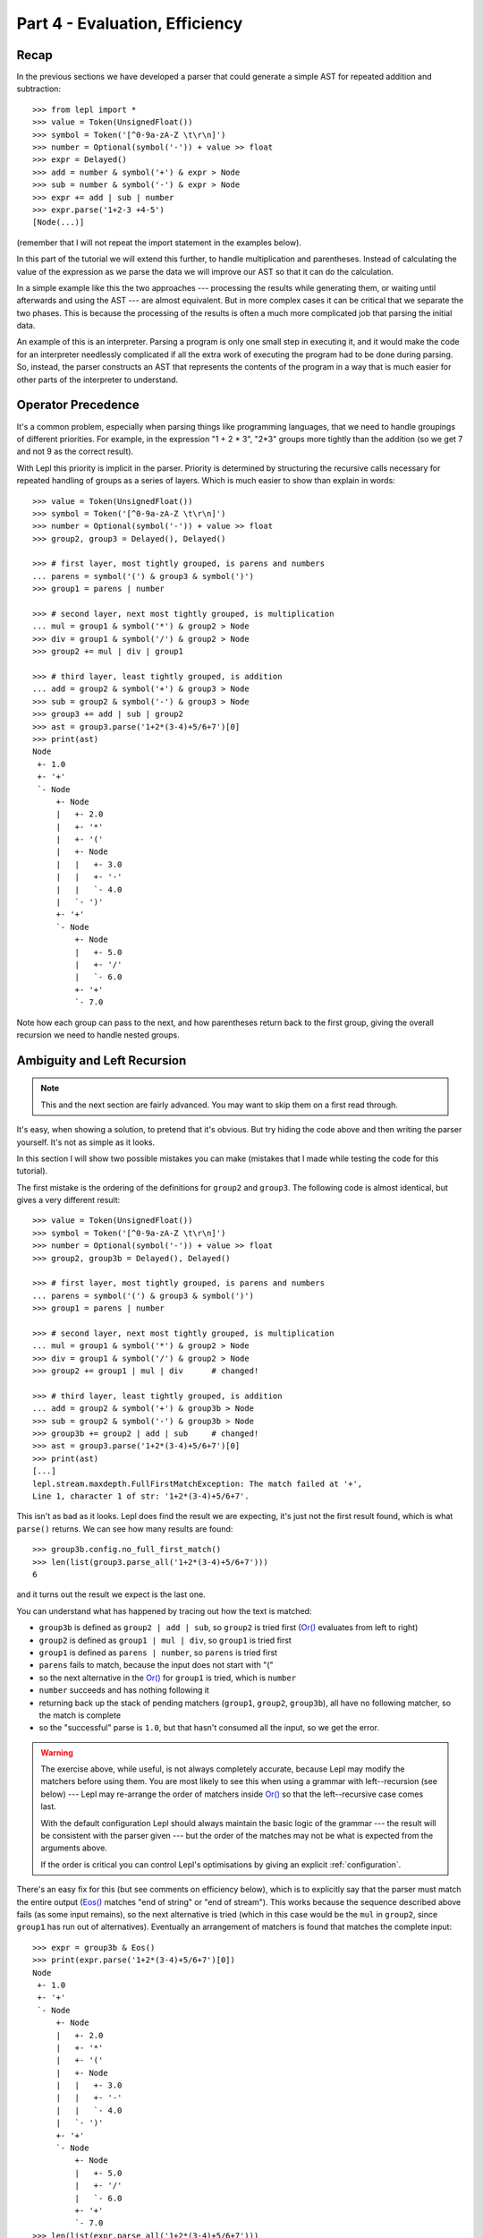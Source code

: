 
Part 4 - Evaluation, Efficiency
===============================

Recap
-----

In the previous sections we have developed a parser that could generate a
simple AST for repeated addition and subtraction::

  >>> from lepl import *
  >>> value = Token(UnsignedFloat())
  >>> symbol = Token('[^0-9a-zA-Z \t\r\n]')
  >>> number = Optional(symbol('-')) + value >> float
  >>> expr = Delayed()
  >>> add = number & symbol('+') & expr > Node
  >>> sub = number & symbol('-') & expr > Node
  >>> expr += add | sub | number
  >>> expr.parse('1+2-3 +4-5')
  [Node(...)]

(remember that I will not repeat the import statement in the examples below).

In this part of the tutorial we will extend this further, to handle
multiplication and parentheses.  Instead of calculating the value of the
expression as we parse the data we will improve our AST so that it can do the
calculation.

In a simple example like this the two approaches --- processing the results
while generating them, or waiting until afterwards and using the AST --- are
almost equivalent.  But in more complex cases it can be critical that we
separate the two phases.  This is because the processing of the results is
often a much more complicated job that parsing the initial data.

An example of this is an interpreter.  Parsing a program is only one small
step in executing it, and it would make the code for an interpreter needlessly
complicated if all the extra work of executing the program had to be done
during parsing.  So, instead, the parser constructs an AST that represents the
contents of the program in a way that is much easier for other parts of the
interpreter to understand.

.. index:: precedence, binding

Operator Precedence
-------------------

It's a common problem, especially when parsing things like programming
languages, that we need to handle groupings of different priorities.  For
example, in the expression "1 + 2 * 3", "2*3" groups more tightly than the
addition (so we get 7 and not 9 as the correct result).

With Lepl this priority is implicit in the parser.  Priority is determined by
structuring the recursive calls necessary for repeated handling of groups as a
series of layers.  Which is much easier to show than explain in words::

  >>> value = Token(UnsignedFloat())
  >>> symbol = Token('[^0-9a-zA-Z \t\r\n]')
  >>> number = Optional(symbol('-')) + value >> float
  >>> group2, group3 = Delayed(), Delayed()

  >>> # first layer, most tightly grouped, is parens and numbers
  ... parens = symbol('(') & group3 & symbol(')')
  >>> group1 = parens | number

  >>> # second layer, next most tightly grouped, is multiplication
  ... mul = group1 & symbol('*') & group2 > Node
  >>> div = group1 & symbol('/') & group2 > Node
  >>> group2 += mul | div | group1

  >>> # third layer, least tightly grouped, is addition
  ... add = group2 & symbol('+') & group3 > Node
  >>> sub = group2 & symbol('-') & group3 > Node
  >>> group3 += add | sub | group2
  >>> ast = group3.parse('1+2*(3-4)+5/6+7')[0]
  >>> print(ast)
  Node
   +- 1.0
   +- '+'
   `- Node
       +- Node
       |   +- 2.0
       |   +- '*'
       |   +- '('
       |   +- Node
       |   |   +- 3.0
       |   |   +- '-'
       |   |   `- 4.0
       |   `- ')'
       +- '+'
       `- Node
           +- Node
           |   +- 5.0
           |   +- '/'
           |   `- 6.0
           +- '+'
           `- 7.0

Note how each group can pass to the next, and how parentheses return back to
the first group, giving the overall recursion we need to handle nested groups.

.. index:: ambiguity, recursion, left-recursion

Ambiguity and Left Recursion
----------------------------

.. note::

   This and the next section are fairly advanced.  You may want to skip
   them on a first read through.

It's easy, when showing a solution, to pretend that it's obvious.  But try
hiding the code above and then writing the parser yourself.  It's not as
simple as it looks.

In this section I will show two possible mistakes you can make (mistakes that
I made while testing the code for this tutorial).

The first mistake is the ordering of the definitions for ``group2`` and
``group3``.  The following code is almost identical, but gives a very
different result::

  >>> value = Token(UnsignedFloat())
  >>> symbol = Token('[^0-9a-zA-Z \t\r\n]')
  >>> number = Optional(symbol('-')) + value >> float
  >>> group2, group3b = Delayed(), Delayed()

  >>> # first layer, most tightly grouped, is parens and numbers
  ... parens = symbol('(') & group3 & symbol(')')
  >>> group1 = parens | number

  >>> # second layer, next most tightly grouped, is multiplication
  ... mul = group1 & symbol('*') & group2 > Node
  >>> div = group1 & symbol('/') & group2 > Node
  >>> group2 += group1 | mul | div      # changed!

  >>> # third layer, least tightly grouped, is addition
  ... add = group2 & symbol('+') & group3b > Node
  >>> sub = group2 & symbol('-') & group3b > Node
  >>> group3b += group2 | add | sub     # changed!
  >>> ast = group3.parse('1+2*(3-4)+5/6+7')[0]
  >>> print(ast)
  [...]
  lepl.stream.maxdepth.FullFirstMatchException: The match failed at '+',
  Line 1, character 1 of str: '1+2*(3-4)+5/6+7'.

This isn't as bad as it looks.  Lepl does find the result we are expecting,
it's just not the first result found, which is what ``parse()`` returns.  We
can see how many results are found::

  >>> group3b.config.no_full_first_match()
  >>> len(list(group3.parse_all('1+2*(3-4)+5/6+7')))
  6

and it turns out the result we expect is the last one.

You can understand what has happened by tracing out how the text is matched:

* ``group3b`` is defined as ``group2 | add | sub``, so ``group2`` is tried
  first (`Or() <api/redirect.html#lepl.matchers.combine.Or>`_ evaluates from
  left to right)

* ``group2`` is defined as ``group1 | mul | div``, so ``group1`` is tried
  first

* ``group1`` is defined as ``parens | number``, so ``parens`` is tried first

* ``parens`` fails to match, because the input does not start with "("

* so the next alternative in the `Or()
  <api/redirect.html#lepl.matchers.combine.Or>`_ for ``group1`` is tried,
  which is ``number``

* ``number`` succeeds and has nothing following it

* returning back up the stack of pending matchers (``group1``, ``group2``,
  ``group3b``), all have no following matcher, so the match is complete

* so the "successful" parse is ``1.0``, but that hasn't consumed all the
  input, so we get the error.

.. warning::

   The exercise above, while useful, is not always completely accurate,
   because Lepl may modify the matchers before using them.  You are most
   likely to see this when using a grammar with left--recursion (see below)
   --- Lepl may re-arrange the order of matchers inside `Or()
   <api/redirect.html#lepl.matchers.combine.Or>`_ so that the left--recursive
   case comes last.

   With the default configuration Lepl should always maintain the basic logic
   of the grammar --- the result will be consistent with the parser given ---
   but the order of the matches may not be what is expected from the arguments
   above.

   If the order is critical you can control Lepl's optimisations by giving an
   explicit :ref:`configuration`.

There's an easy fix for this (but see comments on efficiency below), which is
to explicitly say that the parser must match the entire output (`Eos()
<api/redirect.html#lepl.matchers.derived.Eos>`_ matches "end of string" or "end of
stream").  This works because the sequence described above fails (as some
input remains), so the next alternative is tried (which in this case would be
the ``mul`` in ``group2``, since ``group1`` has run out of alternatives).
Eventually an arrangement of matchers is found that matches the complete
input::

  >>> expr = group3b & Eos()
  >>> print(expr.parse('1+2*(3-4)+5/6+7')[0])
  Node
   +- 1.0
   +- '+'
   `- Node
       +- Node
       |   +- 2.0
       |   +- '*'
       |   +- '('
       |   +- Node
       |   |   +- 3.0
       |   |   +- '-'
       |   |   `- 4.0
       |   `- ')'
       +- '+'
       `- Node
	   +- Node
	   |   +- 5.0
	   |   +- '/'
	   |   `- 6.0
	   +- '+'
	   `- 7.0
  >>> len(list(expr.parse_all('1+2*(3-4)+5/6+7')))
  1

The second mistake is to duplicate the recursive call on both sides of the
operator.  So below, for example, we have ``add = group3...`` instead of ``add
= group2...``::

  >>> value = Token(UnsignedFloat())
  >>> symbol = Token('[^0-9a-zA-Z \t\r\n]')
  >>> number = Optional(symbol('-')) + value >> float
  >>> group2, group3c = Delayed(), Delayed()

  >>> # first layer, most tightly grouped, is parens and numbers
  ... parens = symbol('(') & group3 & symbol(')')
  >>> group1 = parens | number

  >>> # second layer, next most tightly grouped, is multiplication
  ... mul = group2 & symbol('*') & group2 > Node     # changed
  >>> div = group2 & symbol('/') & group2 > Node     # changed
  >>> group2 += mul | div | group1

  >>> # third layer, least tightly grouped, is addition
  ... add = group3c & symbol('+') & group3c > Node   # changed
  >>> sub = group3c & symbol('-') & group3c > Node   # changed
  >>> group3c += add | sub | group2
  >>> ast = group3c.parse('1+2*(3-4)+5/6+7')[0]
  >>> print(ast)
  [...]
  lepl.stream.maxdepth.FullFirstMatchException: The match failed at '+',
  Line 1, character 1 of str: '1+2*(3-4)+5/6+7'.
  >>> group3c.config.no_full_first_match()
  >>> len(list(group3c.parse_all('1+2*(3-4)+5/6+7')))
  12
  >>> expr = group3c & Eos()
  >>> len(list(expr.parse_all('1+2*(3-4)+5/6+7')))
  5

Here, not only do we get a short match first, but we also get 5 different
matches when we force the entire input to be matched.  If you look at those
matches in detail you'll see that they are all logically equivalent,
corresponding to the different ways you can divide up an expression like
"1+2+3" --- as "(1+2)+3" or "1+(2+3)".

A rough rule of thumb to help avoid this case is to avoid expressions where
two matchers do the same job and only one is needed --- the symmetry in the
problematic definitions above is a good hint that something is wrong.

.. index:: efficiency, timing

Efficiency
----------

The issues above do not result in incorrect results (once we add `Eos()
<api/redirect.html#lepl.matchers.derived.Eos>`_), but they do make the parser less
efficient.  To see this we first need to separate the parsing process into two
separate stages.

When a parser is used, via the ``parse()``, ``parse_all()`` and ``match()``
methods, Lepl must first do some preparatory work (compiling regular
expressions, for example) before actually parsing the input data.  

For any particular configuration this work is done once, and then the result
is cached for re-use.  This gives an efficient system, but for timing tests we
often want to focus only on the parsing time (since this will dominate if the
same parser is re-used many times).  So Lepl provides methods that allow the
prepared code (the parser) to be saved --- these are ``get_parse()``, etc.::

  >>> parser = group3.get_parse()
  >>> timeit('parser("1+2*(3-4)+5/6+7")',
  ...     'from __main__ import parser', number=100)
  3.31537699699

  >>> parser = (group3b & Eos()).get_parse()
  >>> timeit('parser("1+2*(3-4)+5/6+7")',
  ...     'from __main__ import parser', number=100)
  4.10263490677

  >>> parser = (group3c & Eos()).get_parse()
  >>> timeit('parser("1+2*(3-4)+5/6+7")',
  ...     'from __main__ import parser', number=100)
  3.10528898239

The results above are for the three parsers in the same order as the text
(correct; doesn't produce longest first; ambiguous).  The differences appear
to be significant: the second parser is slower because it has to work through
more variations; the third is actually faster, probably because, although it
also has to work through some variations, the ambiguity allows a full match to
be found earlier.

Understanding speed variations in detail requires an in--depth understanding
of Lepl's implementation but two good rules of thumb are:

* Try to get the best (longest) parse as the first result, without needing to
  add `Eos() <api/redirect.html#lepl.matchers.derived.Eos>`_ (but then add
  `Eos() <api/redirect.html#lepl.matchers.derived.Eos>`_ anyway, in case
  there's some corner case you didn't expect).

* Avoid ambiguity.  This helps with debugging and usually improves performance
  (the third example above is a "lucky break" --- until Lepl 4's improved
  memoisation and handling of left-recursive grammars, that solution was
  slower).

One final tip: avoid left--recursion.  In the parser above, we have recursion
where, for example, ``add = group2 & symbol('+') & group3``, because that can
lead back to ``group3`` (which is where we found ``add``...).  That is
right--recursion, because ``group3`` is on the right.  Left recursion would be
``add = group3 & symbol('+') & group2``, with ``group3`` on the left.  This is
particularly nasty because the parser can "go round in circles" without doing
any matching (if this isn't clear, trace out how Lepl will try to match
``group3``).  Lepl includes checks and corrections for this, but they use
memory and slow the parser down (the third case above, which *is* left
recursive, should get significantly slower as the amount of text to parse
increases).

.. index:: Node()

Subclassing Node
----------------

Back to our arithmetic expression parser.  We can make the AST more useful by
using subclasses of Node to indicate different operations (I've dropped the
operations because, with this extra information, they are no longer needed;
the parentheses can go too)::

  >>> class Add(Node): pass
  ... 
  >>> class Sub(Node): pass
  ... 
  >>> class Mul(Node): pass
  ... 
  >>> class Div(Node): pass
  ... 

  >>> # tokens
  >>> value = Token(UnsignedFloat())
  >>> symbol = Token('[^0-9a-zA-Z \t\r\n]')

  >>> number = Optional(symbol('-')) + value >> float
  >>> group2, group3 = Delayed(), Delayed()

  >>> # first layer, most tightly grouped, is parens and numbers
  ... parens = ~symbol('(') & group3 & ~symbol(')')
  >>> group1 = parens | number

  >>> # second layer, next most tightly grouped, is multiplication
  ... mul = group1 & ~symbol('*') & group2 > Mul
  >>> div = group1 & ~symbol('/') & group2 > Div
  >>> group2 += mul | div | group1

  >>> # third layer, least tightly grouped, is addition
  ... add = group2 & ~symbol('+') & group3 > Add
  >>> sub = group2 & ~symbol('-') & group3 > Sub
  >>> group3 += add | sub | group2

  >>> ast = group3.parse('1+2*(3-4)+5/6+7')[0]
  >>> print(ast)
  Add
   +- 1.0
   `- Add
       +- Mul
       |   +- 2.0
       |   `- Sub
       |       +- 3.0
       |       `- 4.0
       `- Add
           +- Div
           |   +- 5.0
           |   `- 6.0
           `- 7.0

Evaluation
----------

We can make the AST "evaluate itself" by adding an appropriate action to each
node.  If we do this via ``__float__`` then ``float()`` provides a uniform
interface to access the value of both float values and nodes.

I'll also make use of the `operator package
<http://docs.python.org/3.0/library/operator.html>`_ to provide the operation
for each node type::

  >>> from operator import add, sub, mul, truediv

  >>> # ast nodes
  ... class Op(Node):
  ...     def __float__(self):
  ...         return self._op(float(self[0]), float(self[1]))
  ...
  >>> class Add(Op): _op = add
  ...
  >>> class Sub(Op): _op = sub
  ...
  >>> class Mul(Op): _op = mul
  ...
  >>> class Div(Op): _op = truediv
  ...

  >>> # tokens
  >>> value = Token(UnsignedFloat())
  >>> symbol = Token('[^0-9a-zA-Z \t\r\n]')

  >>> number = Optional(symbol('-')) + value >> float
  >>> group2, group3 = Delayed(), Delayed()

  >>> # first layer, most tightly grouped, is parens and numbers
  ... parens = ~symbol('(') & group3 & ~symbol(')')
  >>> group1 = parens | number

  >>> # second layer, next most tightly grouped, is multiplication
  ... mul_ = group1 & ~symbol('*') & group2 > Mul
  >>> div_ = group1 & ~symbol('/') & group2 > Div
  >>> group2 += mul_ | div_ | group1

  >>> # third layer, least tightly grouped, is addition
  ... add_ = group2 & ~symbol('+') & group3 > Add
  >>> sub_ = group2 & ~symbol('-') & group3 > Sub
  >>> group3 += add_ | sub_ | group2

  ... ast = group3.parse('1+2*(3-4)+5/6+7')[0]
  >>> print(ast)
  Add
   +- 1.0
   `- Add
       +- Mul
       |   +- 2.0
       |   `- Sub
       |       +- 3.0
       |       `- 4.0
       `- Add
	   +- Div
	   |   +- 5.0
	   |   `- 6.0
	   `- 7.0
  >>> float(ast)
  6.833333333333333
  >>> 1+2*(3-4)+5/6+7
  6.833333333333333

Yowzah!

Hopefully you can see how powerful this --- it wouldn't be too much extra work
to extend it to include variable bindings (you would need to start passing
round an "environment" that maps names to values, and which can push and pop
variables).  Soon you could have an interpreter for your own small language...

Summary
-------

What have we learnt in this section?

* Operator precedence can be handled by careful design of the grammar.

* For efficient parsing, we should be aware of ambiguity and left--recursion.

* We can subclass `Node() <api/redirect.html#lepl.support.node.Node>`_ to add functionality to AST nodes.

Thanks for reading!
